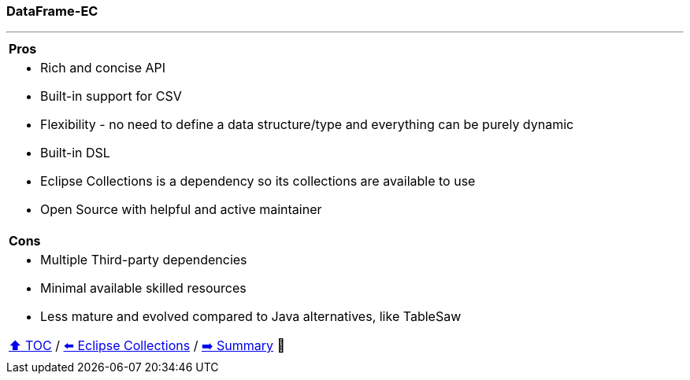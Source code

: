 === DataFrame-EC

---

[cols="a"]
|====
|*Pros*
| * Rich and concise API
* Built-in support for CSV
* Flexibility - no need to define a data structure/type and everything can be purely dynamic
* Built-in DSL
* Eclipse Collections is a dependency so its collections are available to use
* Open Source with helpful and active maintainer
|*Cons*
| * Multiple Third-party dependencies
* Minimal available skilled resources
* Less mature and evolved compared to Java alternatives, like TableSaw

link:toc.adoc[⬆️ TOC] /
link:./26_eclipse_collections.adoc[⬅️ Eclipse Collections] /
link:./28_summary.adoc[➡️ Summary] 🥷
